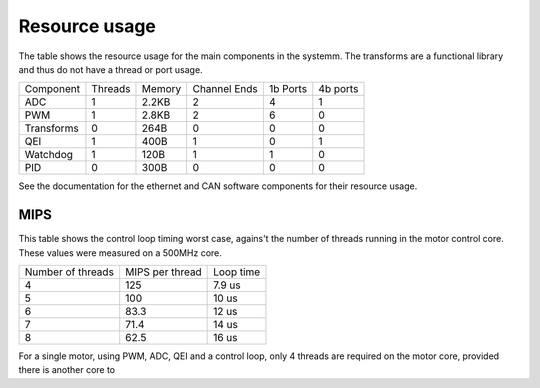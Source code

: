 Resource usage
==============

The table shows the resource usage for the main components in the systemm.  The
transforms are a functional library and thus do not have a thread or port usage.


+------------+-----------+------------+--------------+-----------+----------+
| Component  | Threads   | Memory     | Channel Ends | 1b Ports  | 4b ports |
+------------+-----------+------------+--------------+-----------+----------+
| ADC        | 1         | 2.2KB      | 2            | 4         | 1        |
+------------+-----------+------------+--------------+-----------+----------+
| PWM        | 1         | 2.8KB      | 2            | 6         | 0        |
+------------+-----------+------------+--------------+-----------+----------+
| Transforms | 0         | 264B       | 0            | 0         | 0        |
+------------+-----------+------------+--------------+-----------+----------+
| QEI        | 1         | 400B       | 1            | 0         | 1        |
+------------+-----------+------------+--------------+-----------+----------+
| Watchdog   | 1         | 120B       | 1            | 1         | 0        |
+------------+-----------+------------+--------------+-----------+----------+
| PID        | 0         | 300B       | 0            | 0         | 0        |
+------------+-----------+------------+--------------+-----------+----------+

See the documentation for the ethernet and CAN software components for their
resource usage.

MIPS
----

This table shows the control loop timing worst case, agains't the number of threads
running in the motor control core. These values were measured on a 500MHz core.

+-------------------+-----------------+------------+
| Number of threads | MIPS per thread | Loop time  |
+-------------------+-----------------+------------+
| 4                 | 125             | 7.9 us     |
+-------------------+-----------------+------------+
| 5                 | 100             | 10 us      |
+-------------------+-----------------+------------+
| 6                 | 83.3            | 12 us      |
+-------------------+-----------------+------------+
| 7                 | 71.4            | 14 us      |
+-------------------+-----------------+------------+
| 8                 | 62.5            | 16 us      |
+-------------------+-----------------+------------+

For a single motor, using PWM, ADC, QEI and a control loop, only 4 threads are required on
the motor core, provided there is another core to 